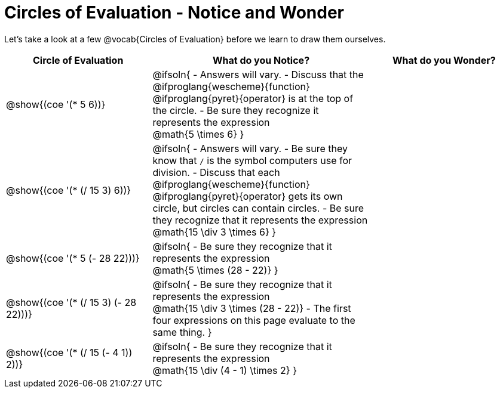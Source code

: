 = Circles of Evaluation - Notice and Wonder

Let's take a look at a few @vocab{Circles of Evaluation} before we learn to draw them ourselves.

[.FillVerticalSpace, cols="2a,3a,2a", options="header"]
|===
| Circle of Evaluation
| What do you Notice?
| What do you Wonder?

|@show{(coe '(* 5 6))}
|@ifsoln{
- Answers will vary. 
- Discuss that the 
@ifproglang{wescheme}{function} 
@ifproglang{pyret}{operator}
is at the top of the circle.
- Be sure they recognize it represents the expression + 
@math{5 \times 6}
}
|

|@show{(coe '(* (/ 15 3) 6))}
| @ifsoln{
- Answers will vary. 
- Be sure they know that `/` is the symbol computers use for division.
- Discuss that each
@ifproglang{wescheme}{function} 
@ifproglang{pyret}{operator}
gets its own circle, but circles can contain circles.
- Be sure they recognize that it represents the expression +
@math{15 \div 3 \times 6}
}
| 

|@show{(coe '(* 5 (- 28 22)))}
| @ifsoln{
- Be sure they recognize that it represents the expression + 
@math{5 \times (28 - 22)}
}
|

|@show{(coe '(* (/ 15 3) (- 28 22)))}
| @ifsoln{
- Be sure they recognize that it represents the expression +
@math{15 \div 3 \times (28 - 22)}
- The first four expressions on this page evaluate to the same thing.
}
|

|@show{(coe '(* (/ 15 (- 4 1)) 2))}
| @ifsoln{
- Be sure they recognize that it represents the expression +
@math{15 \div (4 - 1) \times 2}
}
|

|===
